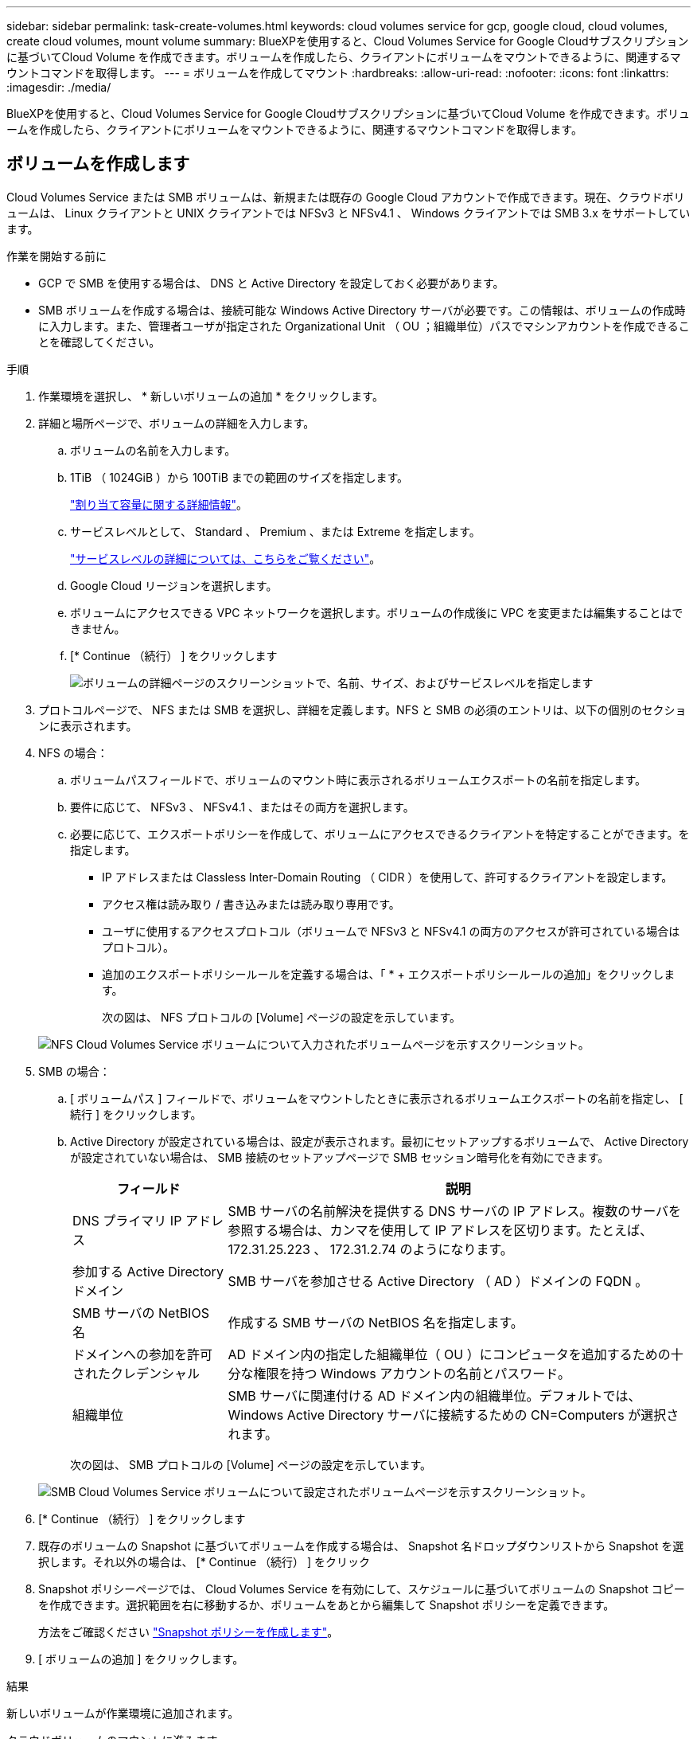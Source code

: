 ---
sidebar: sidebar 
permalink: task-create-volumes.html 
keywords: cloud volumes service for gcp, google cloud, cloud volumes, create cloud volumes, mount volume 
summary: BlueXPを使用すると、Cloud Volumes Service for Google Cloudサブスクリプションに基づいてCloud Volume を作成できます。ボリュームを作成したら、クライアントにボリュームをマウントできるように、関連するマウントコマンドを取得します。 
---
= ボリュームを作成してマウント
:hardbreaks:
:allow-uri-read: 
:nofooter: 
:icons: font
:linkattrs: 
:imagesdir: ./media/


[role="lead"]
BlueXPを使用すると、Cloud Volumes Service for Google Cloudサブスクリプションに基づいてCloud Volume を作成できます。ボリュームを作成したら、クライアントにボリュームをマウントできるように、関連するマウントコマンドを取得します。



== ボリュームを作成します

Cloud Volumes Service または SMB ボリュームは、新規または既存の Google Cloud アカウントで作成できます。現在、クラウドボリュームは、 Linux クライアントと UNIX クライアントでは NFSv3 と NFSv4.1 、 Windows クライアントでは SMB 3.x をサポートしています。

.作業を開始する前に
* GCP で SMB を使用する場合は、 DNS と Active Directory を設定しておく必要があります。
* SMB ボリュームを作成する場合は、接続可能な Windows Active Directory サーバが必要です。この情報は、ボリュームの作成時に入力します。また、管理者ユーザが指定された Organizational Unit （ OU ；組織単位）パスでマシンアカウントを作成できることを確認してください。


.手順
. 作業環境を選択し、 * 新しいボリュームの追加 * をクリックします。
. 詳細と場所ページで、ボリュームの詳細を入力します。
+
.. ボリュームの名前を入力します。
.. 1TiB （ 1024GiB ）から 100TiB までの範囲のサイズを指定します。
+
link:https://cloud.google.com/solutions/partners/netapp-cloud-volumes/selecting-the-appropriate-service-level-and-allocated-capacity-for-netapp-cloud-volumes-service#allocated_capacity["割り当て容量に関する詳細情報"^]。

.. サービスレベルとして、 Standard 、 Premium 、または Extreme を指定します。
+
link:https://cloud.google.com/solutions/partners/netapp-cloud-volumes/selecting-the-appropriate-service-level-and-allocated-capacity-for-netapp-cloud-volumes-service#service_levels["サービスレベルの詳細については、こちらをご覧ください"^]。

.. Google Cloud リージョンを選択します。
.. ボリュームにアクセスできる VPC ネットワークを選択します。ボリュームの作成後に VPC を変更または編集することはできません。
.. [* Continue （続行） ] をクリックします
+
image:screenshot_cvs_gcp_vol_details_page.png["ボリュームの詳細ページのスクリーンショットで、名前、サイズ、およびサービスレベルを指定します"]



. プロトコルページで、 NFS または SMB を選択し、詳細を定義します。NFS と SMB の必須のエントリは、以下の個別のセクションに表示されます。
. NFS の場合：
+
.. ボリュームパスフィールドで、ボリュームのマウント時に表示されるボリュームエクスポートの名前を指定します。
.. 要件に応じて、 NFSv3 、 NFSv4.1 、またはその両方を選択します。
.. 必要に応じて、エクスポートポリシーを作成して、ボリュームにアクセスできるクライアントを特定することができます。を指定します。
+
*** IP アドレスまたは Classless Inter-Domain Routing （ CIDR ）を使用して、許可するクライアントを設定します。
*** アクセス権は読み取り / 書き込みまたは読み取り専用です。
*** ユーザに使用するアクセスプロトコル（ボリュームで NFSv3 と NFSv4.1 の両方のアクセスが許可されている場合はプロトコル）。
*** 追加のエクスポートポリシールールを定義する場合は、「 * + エクスポートポリシールールの追加」をクリックします。
+
次の図は、 NFS プロトコルの [Volume] ページの設定を示しています。

+
image:screenshot_cvs_gcp_nfs_details.png["NFS Cloud Volumes Service ボリュームについて入力されたボリュームページを示すスクリーンショット。"]





. SMB の場合：
+
.. [ ボリュームパス ] フィールドで、ボリュームをマウントしたときに表示されるボリュームエクスポートの名前を指定し、 [ 続行 ] をクリックします。
.. Active Directory が設定されている場合は、設定が表示されます。最初にセットアップするボリュームで、 Active Directory が設定されていない場合は、 SMB 接続のセットアップページで SMB セッション暗号化を有効にできます。
+
[cols="25,75"]
|===
| フィールド | 説明 


| DNS プライマリ IP アドレス | SMB サーバの名前解決を提供する DNS サーバの IP アドレス。複数のサーバを参照する場合は、カンマを使用して IP アドレスを区切ります。たとえば、 172.31.25.223 、 172.31.2.74 のようになります。 


| 参加する Active Directory ドメイン | SMB サーバを参加させる Active Directory （ AD ）ドメインの FQDN 。 


| SMB サーバの NetBIOS 名 | 作成する SMB サーバの NetBIOS 名を指定します。 


| ドメインへの参加を許可されたクレデンシャル | AD ドメイン内の指定した組織単位（ OU ）にコンピュータを追加するための十分な権限を持つ Windows アカウントの名前とパスワード。 


| 組織単位 | SMB サーバに関連付ける AD ドメイン内の組織単位。デフォルトでは、 Windows Active Directory サーバに接続するための CN=Computers が選択されます。 
|===
+
次の図は、 SMB プロトコルの [Volume] ページの設定を示しています。

+
image:screenshot_cvs_smb_details.png["SMB Cloud Volumes Service ボリュームについて設定されたボリュームページを示すスクリーンショット。"]



. [* Continue （続行） ] をクリックします
. 既存のボリュームの Snapshot に基づいてボリュームを作成する場合は、 Snapshot 名ドロップダウンリストから Snapshot を選択します。それ以外の場合は、 [* Continue （続行） ] をクリック
. Snapshot ポリシーページでは、 Cloud Volumes Service を有効にして、スケジュールに基づいてボリュームの Snapshot コピーを作成できます。選択範囲を右に移動するか、ボリュームをあとから編集して Snapshot ポリシーを定義できます。
+
方法をご確認ください link:task-manage-snapshots.html["Snapshot ポリシーを作成します"]。

. [ ボリュームの追加 ] をクリックします。


.結果
新しいボリュームが作業環境に追加されます。

クラウドボリュームのマウントに進みます。



== クラウドボリュームをマウント

ボリュームをホストにマウントできるように、BlueXPからマウント手順にアクセスします。


NOTE: クライアントでサポートされているハイライトされたプロトコル / ダイアレクトを使用します。

.手順
. 作業環境を開きます。
. ボリュームにカーソルを合わせ、 * ボリュームをマウント * をクリックします。
+
NFS ボリュームと SMB ボリュームには、そのプロトコルのマウント手順が表示されます。

. コマンドにカーソルを合わせてクリップボードにコピーすると、この処理が簡単になります。コマンドの最後にデスティネーションのディレクトリ / マウントポイントを追加するだけです。
+
* nfs の例： *

+
image:screenshot_cvs_aws_nfs_mount.png["NFS ボリュームのマウント手順"]

+
rsize' および wsize オプションで定義された最大 I/O サイズは 1048576 ですが、ほとんどのユースケースでは 65536 が推奨されています。

+
「 rs=<nfs_version>` 」オプションで指定した場合を除き、 Linux クライアントのデフォルトは NFSv4.1 です。

+
* SMB の例： *

+
image:screenshot_cvs_aws_smb_mount.png["SMB ボリュームのマウント手順"]

. インスタンスのマウント手順に従って、ネットワークドライブをマッピングします。
+
マウント手順の手順を完了すると、クラウドボリュームが GCP インスタンスに正常にマウントされます。


